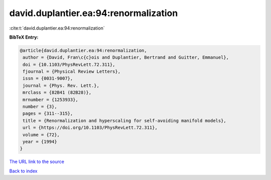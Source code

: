 david.duplantier.ea:94:renormalization
======================================

:cite:t:`david.duplantier.ea:94:renormalization`

**BibTeX Entry:**

.. code-block:: bibtex

   @article{david.duplantier.ea:94:renormalization,
    author = {David, Fran\c{c}ois and Duplantier, Bertrand and Guitter, Emmanuel},
    doi = {10.1103/PhysRevLett.72.311},
    fjournal = {Physical Review Letters},
    issn = {0031-9007},
    journal = {Phys. Rev. Lett.},
    mrclass = {82B41 (82B28)},
    mrnumber = {1253933},
    number = {3},
    pages = {311--315},
    title = {Renormalization and hyperscaling for self-avoiding manifold models},
    url = {https://doi.org/10.1103/PhysRevLett.72.311},
    volume = {72},
    year = {1994}
   }
`The URL link to the source <ttps://doi.org/10.1103/PhysRevLett.72.311}>`_


`Back to index <../By-Cite-Keys.html>`_
